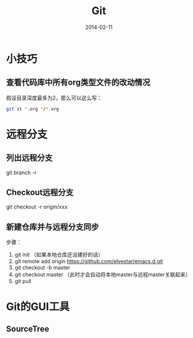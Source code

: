 #+TITLE: Git
#+DATE: 2014-02-11


* 小技巧
** 查看代码库中所有org类型文件的改动情况
假设目录深度最多为2，那么可以这么写：
#+BEGIN_SRC sh
git st *.org */*.org 
#+END_SRC
* 远程分支
** 列出远程分支
git branch -r
** Checkout远程分支
git checkout -r origin/xxx
** 新建仓库并与远程分支同步
步骤：
1. git init （如果本地仓库还没建好的话）
2. git remote add origin https://github.com/elvestar/emacs.d.git
3. git checkout -b master
4. git checkout master （此时才会自动将本地master与远程master关联起来）
5. git pull

* Git的GUI工具
** SourceTree
[[http://www.sourcetreeapp.com/images/sourcetree_hero_mac_full_interface.png]]
